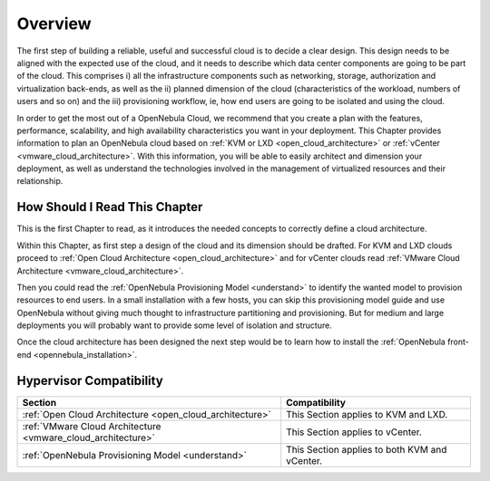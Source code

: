 ================================================================================
Overview
================================================================================

The first step of building a reliable, useful and successful cloud is to decide a clear design. This design needs to be aligned with the expected use of the cloud, and it needs to describe which data center components are going to be part of the cloud. This comprises i) all the infrastructure components such as networking, storage, authorization and virtualization back-ends, as well as the ii) planned dimension of the cloud (characteristics of the workload, numbers of users and so on) and the iii) provisioning workflow, ie, how end users are going to be isolated and using the cloud.

In order to get the most out of a OpenNebula Cloud, we recommend that you create a plan with the features, performance, scalability, and high availability characteristics you want in your deployment. This Chapter provides information to plan an OpenNebula cloud based on :ref:`KVM or LXD <open_cloud_architecture>` or :ref:`vCenter <vmware_cloud_architecture>`. With this information, you will be able to easily architect and dimension your deployment, as well as understand the technologies involved in the management of virtualized resources and their relationship.

How Should I Read This Chapter
================================================================================

This is the first Chapter to read, as it introduces the needed concepts to correctly define a cloud architecture.

Within this Chapter, as first step a design of the cloud and its dimension should be drafted. For KVM and LXD clouds proceed to :ref:`Open Cloud Architecture <open_cloud_architecture>` and for vCenter clouds read :ref:`VMware Cloud Architecture <vmware_cloud_architecture>`.

Then you could read the :ref:`OpenNebula Provisioning Model <understand>` to identify the wanted model to provision resources to end users. In a small installation with a few hosts, you can skip this provisioning model guide and use OpenNebula without giving much thought to infrastructure partitioning and provisioning. But for medium and large deployments you will probably want to provide some level of isolation and structure.

Once the cloud architecture has been designed the next step would be to learn how to install the :ref:`OpenNebula front-end <opennebula_installation>`.

Hypervisor Compatibility
================================================================================

+--------------------------------------------------------------+-----------------------------------------------+
|                           Section                            |                 Compatibility                 |
+==============================================================+===============================================+
| :ref:`Open Cloud Architecture <open_cloud_architecture>`     | This Section applies to KVM and LXD.          |
+--------------------------------------------------------------+-----------------------------------------------+
| :ref:`VMware Cloud Architecture <vmware_cloud_architecture>` | This Section applies to vCenter.              |
+--------------------------------------------------------------+-----------------------------------------------+
| :ref:`OpenNebula Provisioning Model <understand>`            | This Section applies to both KVM and vCenter. |
+--------------------------------------------------------------+-----------------------------------------------+
